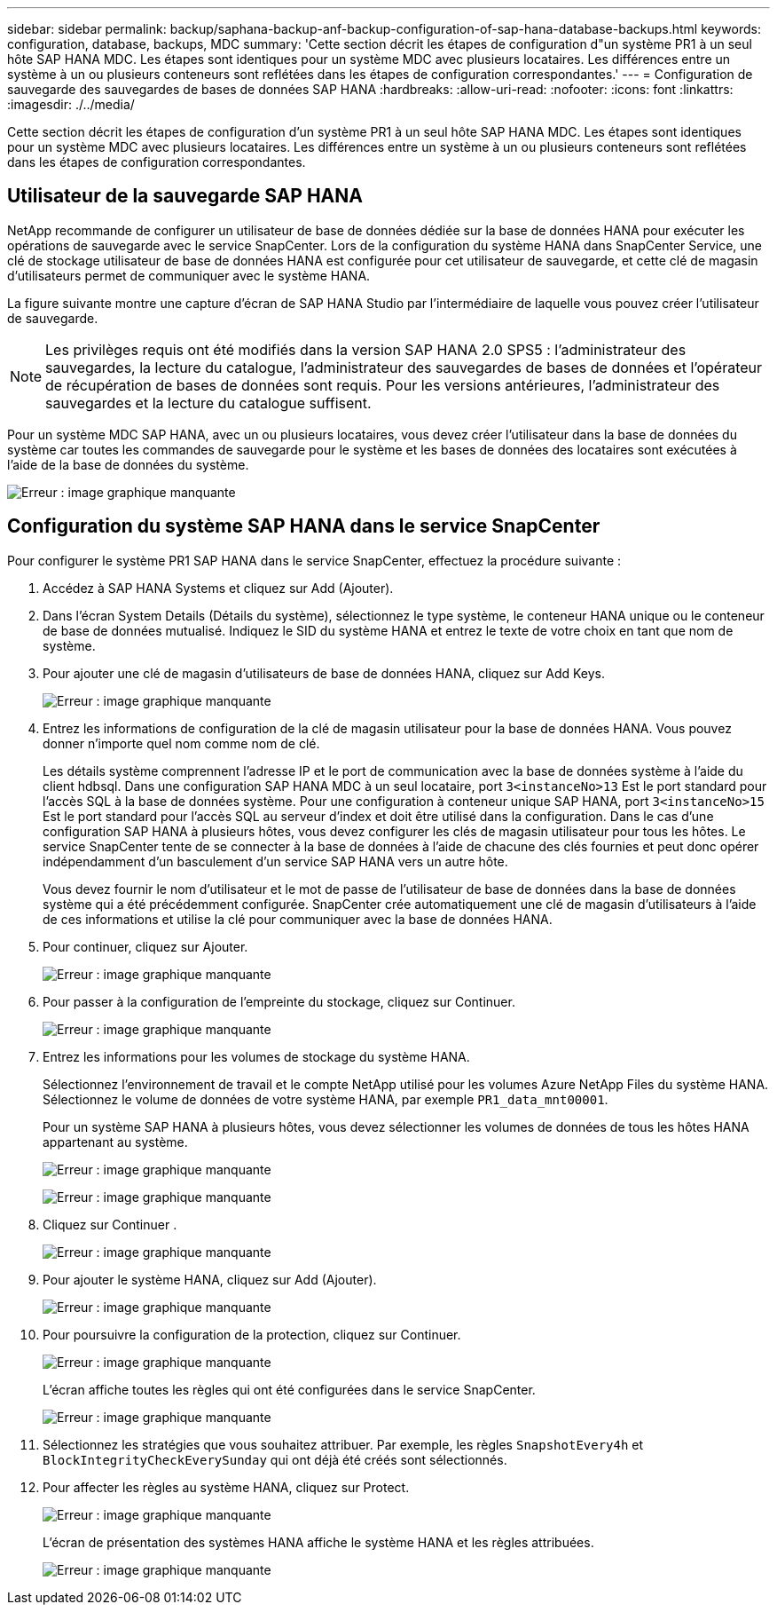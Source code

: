 ---
sidebar: sidebar 
permalink: backup/saphana-backup-anf-backup-configuration-of-sap-hana-database-backups.html 
keywords: configuration, database, backups, MDC 
summary: 'Cette section décrit les étapes de configuration d"un système PR1 à un seul hôte SAP HANA MDC. Les étapes sont identiques pour un système MDC avec plusieurs locataires. Les différences entre un système à un ou plusieurs conteneurs sont reflétées dans les étapes de configuration correspondantes.' 
---
= Configuration de sauvegarde des sauvegardes de bases de données SAP HANA
:hardbreaks:
:allow-uri-read: 
:nofooter: 
:icons: font
:linkattrs: 
:imagesdir: ./../media/


[role="lead"]
Cette section décrit les étapes de configuration d'un système PR1 à un seul hôte SAP HANA MDC. Les étapes sont identiques pour un système MDC avec plusieurs locataires. Les différences entre un système à un ou plusieurs conteneurs sont reflétées dans les étapes de configuration correspondantes.



== Utilisateur de la sauvegarde SAP HANA

NetApp recommande de configurer un utilisateur de base de données dédiée sur la base de données HANA pour exécuter les opérations de sauvegarde avec le service SnapCenter. Lors de la configuration du système HANA dans SnapCenter Service, une clé de stockage utilisateur de base de données HANA est configurée pour cet utilisateur de sauvegarde, et cette clé de magasin d'utilisateurs permet de communiquer avec le système HANA.

La figure suivante montre une capture d'écran de SAP HANA Studio par l'intermédiaire de laquelle vous pouvez créer l'utilisateur de sauvegarde.


NOTE: Les privilèges requis ont été modifiés dans la version SAP HANA 2.0 SPS5 : l'administrateur des sauvegardes, la lecture du catalogue, l'administrateur des sauvegardes de bases de données et l'opérateur de récupération de bases de données sont requis. Pour les versions antérieures, l'administrateur des sauvegardes et la lecture du catalogue suffisent.

Pour un système MDC SAP HANA, avec un ou plusieurs locataires, vous devez créer l'utilisateur dans la base de données du système car toutes les commandes de sauvegarde pour le système et les bases de données des locataires sont exécutées à l'aide de la base de données du système.

image:saphana-backup-anf-image19.png["Erreur : image graphique manquante"]



== Configuration du système SAP HANA dans le service SnapCenter

Pour configurer le système PR1 SAP HANA dans le service SnapCenter, effectuez la procédure suivante :

. Accédez à SAP HANA Systems et cliquez sur Add (Ajouter).
. Dans l'écran System Details (Détails du système), sélectionnez le type système, le conteneur HANA unique ou le conteneur de base de données mutualisé. Indiquez le SID du système HANA et entrez le texte de votre choix en tant que nom de système.
. Pour ajouter une clé de magasin d'utilisateurs de base de données HANA, cliquez sur Add Keys.
+
image:saphana-backup-anf-image20.png["Erreur : image graphique manquante"]

. Entrez les informations de configuration de la clé de magasin utilisateur pour la base de données HANA. Vous pouvez donner n'importe quel nom comme nom de clé.
+
Les détails système comprennent l'adresse IP et le port de communication avec la base de données système à l'aide du client hdbsql. Dans une configuration SAP HANA MDC à un seul locataire, port `3<instanceNo>13` Est le port standard pour l'accès SQL à la base de données système. Pour une configuration à conteneur unique SAP HANA, port `3<instanceNo>15` Est le port standard pour l'accès SQL au serveur d'index et doit être utilisé dans la configuration. Dans le cas d'une configuration SAP HANA à plusieurs hôtes, vous devez configurer les clés de magasin utilisateur pour tous les hôtes. Le service SnapCenter tente de se connecter à la base de données à l'aide de chacune des clés fournies et peut donc opérer indépendamment d'un basculement d'un service SAP HANA vers un autre hôte.

+
Vous devez fournir le nom d'utilisateur et le mot de passe de l'utilisateur de base de données dans la base de données système qui a été précédemment configurée. SnapCenter crée automatiquement une clé de magasin d'utilisateurs à l'aide de ces informations et utilise la clé pour communiquer avec la base de données HANA.

. Pour continuer, cliquez sur Ajouter.
+
image:saphana-backup-anf-image21.png["Erreur : image graphique manquante"]

. Pour passer à la configuration de l'empreinte du stockage, cliquez sur Continuer.
+
image:saphana-backup-anf-image22.png["Erreur : image graphique manquante"]

. Entrez les informations pour les volumes de stockage du système HANA.
+
Sélectionnez l'environnement de travail et le compte NetApp utilisé pour les volumes Azure NetApp Files du système HANA. Sélectionnez le volume de données de votre système HANA, par exemple `PR1_data_mnt00001`.

+
Pour un système SAP HANA à plusieurs hôtes, vous devez sélectionner les volumes de données de tous les hôtes HANA appartenant au système.

+
image:saphana-backup-anf-image23.png["Erreur : image graphique manquante"]

+
image:saphana-backup-anf-image24.png["Erreur : image graphique manquante"]

. Cliquez sur Continuer .
+
image:saphana-backup-anf-image25.png["Erreur : image graphique manquante"]

. Pour ajouter le système HANA, cliquez sur Add (Ajouter).
+
image:saphana-backup-anf-image26.png["Erreur : image graphique manquante"]

. Pour poursuivre la configuration de la protection, cliquez sur Continuer.
+
image:saphana-backup-anf-image27.png["Erreur : image graphique manquante"]

+
L'écran affiche toutes les règles qui ont été configurées dans le service SnapCenter.

+
image:saphana-backup-anf-image28.png["Erreur : image graphique manquante"]

. Sélectionnez les stratégies que vous souhaitez attribuer. Par exemple, les règles `SnapshotEvery4h` et `BlockIntegrityCheckEverySunday` qui ont déjà été créés sont sélectionnés.
. Pour affecter les règles au système HANA, cliquez sur Protect.
+
image:saphana-backup-anf-image29.png["Erreur : image graphique manquante"]

+
L'écran de présentation des systèmes HANA affiche le système HANA et les règles attribuées.

+
image:saphana-backup-anf-image30.png["Erreur : image graphique manquante"]


